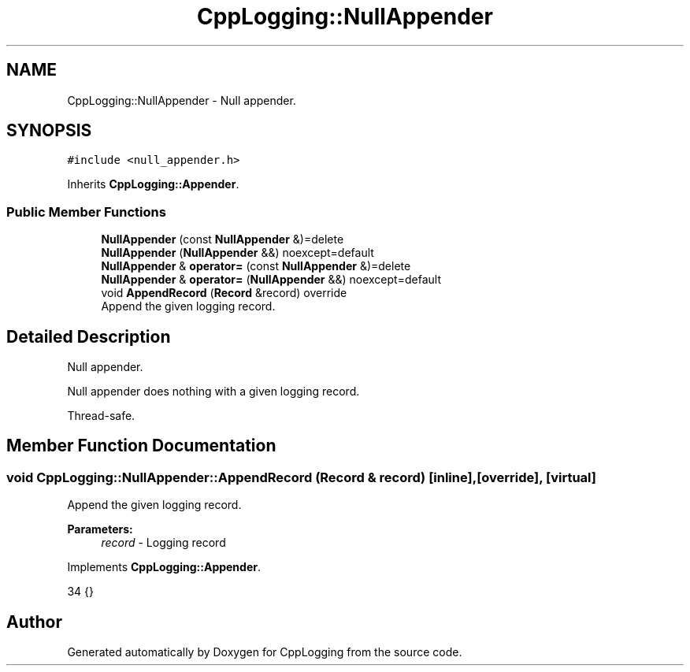 .TH "CppLogging::NullAppender" 3 "Thu Jan 17 2019" "CppLogging" \" -*- nroff -*-
.ad l
.nh
.SH NAME
CppLogging::NullAppender \- Null appender\&.  

.SH SYNOPSIS
.br
.PP
.PP
\fC#include <null_appender\&.h>\fP
.PP
Inherits \fBCppLogging::Appender\fP\&.
.SS "Public Member Functions"

.in +1c
.ti -1c
.RI "\fBNullAppender\fP (const \fBNullAppender\fP &)=delete"
.br
.ti -1c
.RI "\fBNullAppender\fP (\fBNullAppender\fP &&) noexcept=default"
.br
.ti -1c
.RI "\fBNullAppender\fP & \fBoperator=\fP (const \fBNullAppender\fP &)=delete"
.br
.ti -1c
.RI "\fBNullAppender\fP & \fBoperator=\fP (\fBNullAppender\fP &&) noexcept=default"
.br
.ti -1c
.RI "void \fBAppendRecord\fP (\fBRecord\fP &record) override"
.br
.RI "Append the given logging record\&. "
.in -1c
.SH "Detailed Description"
.PP 
Null appender\&. 

Null appender does nothing with a given logging record\&.
.PP
Thread-safe\&. 
.SH "Member Function Documentation"
.PP 
.SS "void CppLogging::NullAppender::AppendRecord (\fBRecord\fP & record)\fC [inline]\fP, \fC [override]\fP, \fC [virtual]\fP"

.PP
Append the given logging record\&. 
.PP
\fBParameters:\fP
.RS 4
\fIrecord\fP - Logging record 
.RE
.PP

.PP
Implements \fBCppLogging::Appender\fP\&.
.PP
.nf
34 {}
.fi


.SH "Author"
.PP 
Generated automatically by Doxygen for CppLogging from the source code\&.
